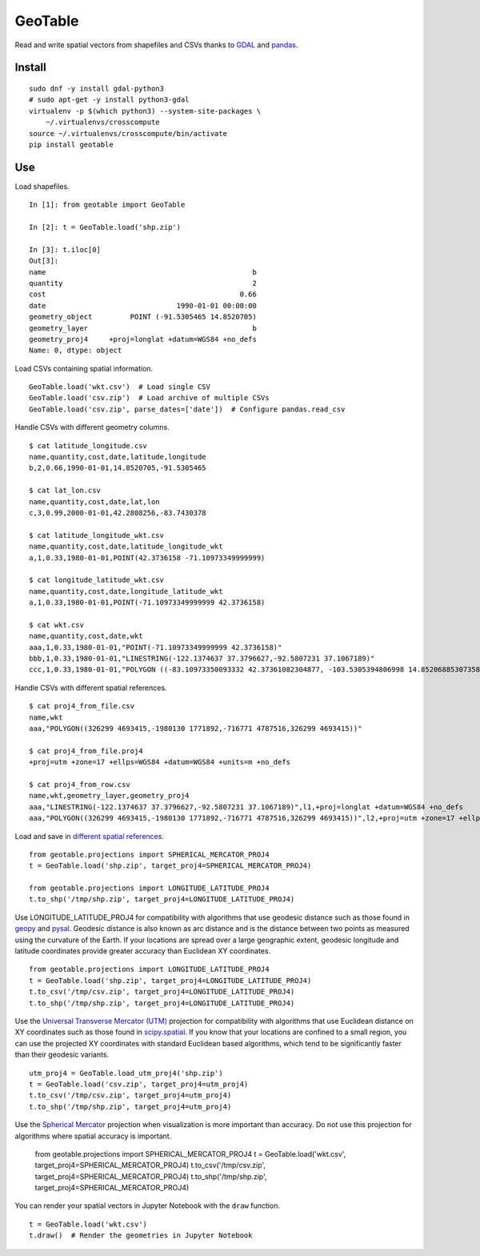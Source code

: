 GeoTable
========
Read and write spatial vectors from shapefiles and CSVs thanks to `GDAL <http://www.gdal.org>`_ and `pandas <http://pandas.pydata.org>`_.


Install
-------
::

    sudo dnf -y install gdal-python3
    # sudo apt-get -y install python3-gdal
    virtualenv -p $(which python3) --system-site-packages \
        ~/.virtualenvs/crosscompute
    source ~/.virtualenvs/crosscompute/bin/activate
    pip install geotable


Use
---
Load shapefiles. ::

    In [1]: from geotable import GeoTable

    In [2]: t = GeoTable.load('shp.zip')

    In [3]: t.iloc[0]
    Out[3]:
    name                                                 b
    quantity                                             2
    cost                                              0.66
    date                               1990-01-01 00:00:00
    geometry_object         POINT (-91.5305465 14.8520705)
    geometry_layer                                       b
    geometry_proj4     +proj=longlat +datum=WGS84 +no_defs
    Name: 0, dtype: object

Load CSVs containing spatial information. ::

    GeoTable.load('wkt.csv')  # Load single CSV
    GeoTable.load('csv.zip')  # Load archive of multiple CSVs
    GeoTable.load('csv.zip', parse_dates=['date'])  # Configure pandas.read_csv

Handle CSVs with different geometry columns. ::

    $ cat latitude_longitude.csv
    name,quantity,cost,date,latitude,longitude
    b,2,0.66,1990-01-01,14.8520705,-91.5305465

    $ cat lat_lon.csv
    name,quantity,cost,date,lat,lon
    c,3,0.99,2000-01-01,42.2808256,-83.7430378

    $ cat latitude_longitude_wkt.csv
    name,quantity,cost,date,latitude_longitude_wkt
    a,1,0.33,1980-01-01,POINT(42.3736158 -71.10973349999999)

    $ cat longitude_latitude_wkt.csv
    name,quantity,cost,date,longitude_latitude_wkt
    a,1,0.33,1980-01-01,POINT(-71.10973349999999 42.3736158)

    $ cat wkt.csv
    name,quantity,cost,date,wkt
    aaa,1,0.33,1980-01-01,"POINT(-71.10973349999999 42.3736158)"
    bbb,1,0.33,1980-01-01,"LINESTRING(-122.1374637 37.3796627,-92.5807231 37.1067189)"
    ccc,1,0.33,1980-01-01,"POLYGON ((-83.10973350093332 42.37361082304877, -103.5305394806998 14.85206885307358, -95.7430260175515 42.28082607112266, -83.10973350093332 42.37361082304877))"

Handle CSVs with different spatial references. ::

    $ cat proj4_from_file.csv
    name,wkt
    aaa,"POLYGON((326299 4693415,-1980130 1771892,-716771 4787516,326299 4693415))"

    $ cat proj4_from_file.proj4
    +proj=utm +zone=17 +ellps=WGS84 +datum=WGS84 +units=m +no_defs

    $ cat proj4_from_row.csv
    name,wkt,geometry_layer,geometry_proj4
    aaa,"LINESTRING(-122.1374637 37.3796627,-92.5807231 37.1067189)",l1,+proj=longlat +datum=WGS84 +no_defs
    aaa,"POLYGON((326299 4693415,-1980130 1771892,-716771 4787516,326299 4693415))",l2,+proj=utm +zone=17 +ellps=WGS84 +datum=WGS84 +units=m +no_defs

Load and save in `different spatial references <http://spatialreference.org>`_. ::

    from geotable.projections import SPHERICAL_MERCATOR_PROJ4
    t = GeoTable.load('shp.zip', target_proj4=SPHERICAL_MERCATOR_PROJ4)

    from geotable.projections import LONGITUDE_LATITUDE_PROJ4
    t.to_shp('/tmp/shp.zip', target_proj4=LONGITUDE_LATITUDE_PROJ4)

Use LONGITUDE_LATITUDE_PROJ4 for compatibility with algorithms that use geodesic distance such as those found in `geopy <https://pypi.python.org/pypi/geopy>`_ and `pysal <http://pysal.readthedocs.io/en/latest>`_. Geodesic distance is also known as arc distance and is the distance between two points as measured using the curvature of the Earth. If your locations are spread over a large geographic extent, geodesic longitude and latitude coordinates provide greater accuracy than Euclidean XY coordinates. ::

    from geotable.projections import LONGITUDE_LATITUDE_PROJ4
    t = GeoTable.load('shp.zip', target_proj4=LONGITUDE_LATITUDE_PROJ4)
    t.to_csv('/tmp/csv.zip', target_proj4=LONGITUDE_LATITUDE_PROJ4)
    t.to_shp('/tmp/shp.zip', target_proj4=LONGITUDE_LATITUDE_PROJ4)

Use the `Universal Transverse Mercator (UTM) <https://en.wikipedia.org/wiki/Universal_Transverse_Mercator_coordinate_system>`_ projection for compatibility with algorithms that use Euclidean distance on XY coordinates such as those found in `scipy.spatial <https://docs.scipy.org/doc/scipy/reference/spatial.html>`_. If you know that your locations are confined to a small region, you can use the projected XY coordinates with standard Euclidean based algorithms, which tend to be significantly faster than their geodesic variants. ::

    utm_proj4 = GeoTable.load_utm_proj4('shp.zip')
    t = GeoTable.load('csv.zip', target_proj4=utm_proj4)
    t.to_csv('/tmp/csv.zip', target_proj4=utm_proj4)
    t.to_shp('/tmp/shp.zip', target_proj4=utm_proj4)

Use the `Spherical Mercator <https://en.wikipedia.org/wiki/Web_Mercator>`_ projection when visualization is more important than accuracy. Do not use this projection for algorithms where spatial accuracy is important.

    from geotable.projections import SPHERICAL_MERCATOR_PROJ4
    t = GeoTable.load('wkt.csv', target_proj4=SPHERICAL_MERCATOR_PROJ4)
    t.to_csv('/tmp/csv.zip', target_proj4=SPHERICAL_MERCATOR_PROJ4)
    t.to_shp('/tmp/shp.zip', target_proj4=SPHERICAL_MERCATOR_PROJ4)

You can render your spatial vectors in Jupyter Notebook with the ``draw`` function. ::

    t = GeoTable.load('wkt.csv')
    t.draw()  # Render the geometries in Jupyter Notebook
